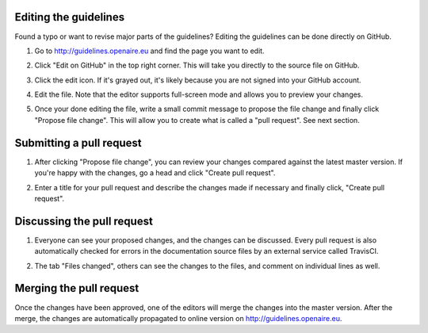 .. _contrib_editing:

Editing the guidelines
----------------------
Found a typo or want to revise major parts of the guidelines? Editing the
guidelines can be done directly on GitHub.

1. Go to http://guidelines.openaire.eu and find the page you want to edit.

2. Click "Edit on GitHub" in the top right corner. This will take you directly
   to the source file on GitHub.

   .. image:: images/editongithub.png
      :align: center
      :scale: 100%

3. Click the edit icon. If it's grayed out, it's likely because you are not
   signed into your GitHub account.

   .. image:: images/editicon.png
      :align: center
      :scale: 100%

4. Edit the file. Note that the editor supports full-screen mode and allows you
   to preview your changes.

   .. image:: images/editfile.png
      :align: center
      :scale: 100%

5. Once your done editing the file, write a small commit message to
   propose the file change and finally click "Propose file change". This will
   allow you to create what is called a "pull request". See next section.


Submitting a pull request
-------------------------

1. After clicking "Propose file change", you can review your changes compared
   against the latest master version. If you're happy with the changes, go
   a head and click "Create pull request".

   .. image:: images/comparechanges.png
      :align: center
      :scale: 50%

2. Enter a title for your pull request and describe the changes made if
   necessary and finally click, "Create pull request".

   .. image:: images/openpr.png
      :align: center
      :scale: 50%


Discussing the pull request
---------------------------

1. Everyone can see your proposed changes, and the changes can be discussed.
   Every pull request is also automatically checked for errors in the
   documentation source files by an external service called TravisCI.

   .. image:: images/pr.png
         :align: center
         :scale: 50%


2. The tab "Files changed", others can see the changes to the files, and
   comment on individual lines as well.


Merging the pull request
------------------------

Once the changes have been approved, one of the editors will merge the changes
into the master version. After the merge, the changes are automatically
propagated to online version on http://guidelines.openaire.eu.
